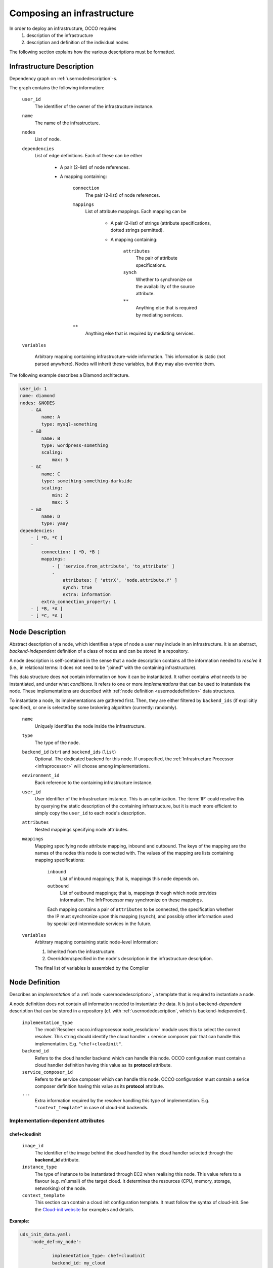.. _createinfra:

Composing an infrastructure
===========================

.. _cloudinit site: https://cloudinit.readthedocs.org/en/latest

In order to deploy an infrastructure, OCCO requires 
 #. description of the infrastructure
 #. description and definition of the individual nodes
  
The following section explains how the various descriptions must be formatted.

.. _userinfradescription:

Infrastructure Description
--------------------------

Dependency graph on :ref:`usernodedescription`-s.

The graph contains the following information:

    ``user_id``
        The identifier of the owner of the infrastructure instance.
    ``name``
        The name of the infrastructure.
    ``nodes``
        List of node.

        .. todo:: These descriptions are different from compiled node
            descriptions. We need to find a name for these, and document them
            separately.

    ``dependencies``
        List of edge definitions. Each of these can be either

            - A pair (2-list) of node references.

            - A mapping containing:

                ``connection``
                    The pair (2-list) of node references.

                ``mappings``
                    List of attribute mappings. Each mapping can be

                        - A pair (2-list) of strings (attribute specifications,
                          dotted strings permitted).

                        - A mapping containing:

                            ``attributes``
                                The pair of attribute specifications.
                            ``synch``
                                Whether to synchronize on the availability of
                                the source attribute.
                            ``**``
                                Anything else that is required by mediating
                                services.
                ``**``
                    Anything else that is required by mediating services.

    ``variables``

        Arbitrary mapping containing infrastructure-wide information. This
        information is static (not parsed anywhere). Nodes will inherit these
        variables, but they may also override them.

The following example describes a Diamond architecture.

.. code:: yaml

    user_id: 1
    name: diamond
    nodes: &NODES
        - &A
            name: A
            type: mysql-something
        - &B
            name: B
            type: wordpress-something
            scaling:
                max: 5
        - &C
            name: C
            type: something-something-darkside
            scaling:
                min: 2
                max: 5
        - &D
            name: D
            type: yaay
    dependencies:
        - [ *D, *C ]
        -
            connection: [ *D, *B ]
            mappings:
                - [ 'service.from_attribute', 'to_attribute' ]
                -
                    attributes: [ 'attrX', 'node.attribute.Y' ]
                    synch: true
                    extra: information
            extra_connection_property: 1
        - [ *B, *A ]
        - [ *C, *A ]

.. _usernodedescription:

Node Description
----------------

Abstract description of a node, which identifies a type of node a user may
include in an infrastructure. It is an abstract, *backend-independent*
definition of a class of nodes and can be stored in a repository.

A node description is self-contained in the sense that a node description
contains all the information needed to *resolve* it (i.e., in relational terms:
it does not need to be "joined" with the containing infrastructure).

This data structure does *not* contain information on how it can be
instantiated. It rather contains *what* needs to be instantiated, and under
what *conditions*. It refers to one or more *implementations* that can be used
to instantiate the node. These implementations are described with :ref:`node
definition <usernodedefinition>` data structures.

To instantiate a node, its implementations are gathered first. Then, they are
either filtered by ``backend_ids`` (if explicitly specified), or one is
selected by some brokering algorithm (currently: randomly).

    ``name``
        Uniquely identifies the node inside the infrastructure.

    ``type``
        The type of the node.

    ``backend_id`` (``str``) and ``backend_ids`` (``list``)
        Optional. The dedicated backend for this node. If unspecified, the
        :ref:`Infrastructure Processor <infraprocessor>` will choose among
        implementations.

    ``environment_id``
        Back reference to the containing infrastructure instance.

    ``user_id``
        User identifier of the infrastructure instance. This is an
        optimization.  The :term:`IP` could resolve this by querying the static
        description of the containing infrastructure, but it is much more
        efficient to simply copy the ``user_id`` to each node's description.

    ``attributes``
        Nested mappings specifying node attributes.

    ``mappings``
        Mapping specifying node attribute mapping, inbound and outbound. The
        keys of the mapping are the names of the nodes this node is connected
        with. The values of the mapping are lists containing mapping
        specifications:

            ``inbound``
                List of inbound mappings; that is, mappings this node depends
                on.

            ``outbound``
                List of outbound mappings; that is, mappings through which
                node provides information. The InfrProcessor may synchronize
                on these mappings.

            Each mapping contains a pair of ``attributes`` to be connected, the
            specification whether the IP must synchronize upon this mapping
            (``synch``), and possibly other information used by specialized
            intermediate services in the future. 

    ``variables``
        Arbitrary mapping containing static node-level information:

        #. Inherited from the infrastructure.
        #. Overridden/specified in the node's description in the
           infrastructure description.

        The final list of variables is assembled by the Compiler

.. _usernodedefinition:

Node Definition
---------------

Describes an *implementation* of a :ref:`node <usernodedescription>`, a template
that is required to instantiate a node. 

A node definition does not contain all information needed to instantiate the
data. It is just a backend-\ *dependent* description that can be stored in a
repository (cf. with :ref:`usernodedescription`, which is backend-\ *independent*).

    ``implementation_type``
        The :mod:`Resolver <occo.infraprocessor.node_resolution>` module uses
        this to select the correct resolver. This string should identify the
        cloud handler + service composer pair that can handle this
        implementation. E.g. ``"chef+cloudinit"``.
    ``backend_id``
        Refers to the cloud handler backend which can handle this node. OCCO
        configuration must contain a cloud handler definition having this value
        as its **protocol** attribute.
    ``service_composer_id``
        Refers to the service composer which can handle this node. OCCO
        configuration must contain a serice composer definition having this value
        as its **protocol** attribute.
    ``...``
        Extra information required by the resolver handling this type of
        implementation. E.g. ``"context_template"`` in case of cloud-init
        backends.

Implementation-dependent attributes 
~~~~~~~~~~~~~~~~~~~~~~~~~~~~~~~~~~~

chef+cloudinit
^^^^^^^^^^^^^^

    ``image_id``
        The identifier of the image behind the cloud handled by the cloud
        handler selected through the **backend_id** attribute.
    ``instance_type``
        The type of instance to be instantiated through EC2 when realising this
        node. This value refers to a flavour (e.g. m1.small) of the target cloud. 
        It determines the resources (CPU, memory, storage, networking) of the node. 
    ``context_template``
        This section can contain a cloud init configuration template. It must
        follow the syntax of cloud-init. See the `Cloud-init website <cloudinit site>`_ for examples
        and details.

**Example:**

.. code:: yaml

    uds_init_data.yaml:
        'node_def:my_node':
            -
                implementation_type: chef+cloudinit
                backend_id: my_cloud
                service_composer_id: dummy
                image_id: ami-00001234
                instance_type: m1.small
                context_template: !text_import
                        url: file://my_cloudinit_config_file.yaml

    my_cloudinit_config_file.yaml:
        #cloud-config
        write_files:
        - content: "something important static data"
          path: /tmp/my_data.txt
          permissions: '0644'
        

